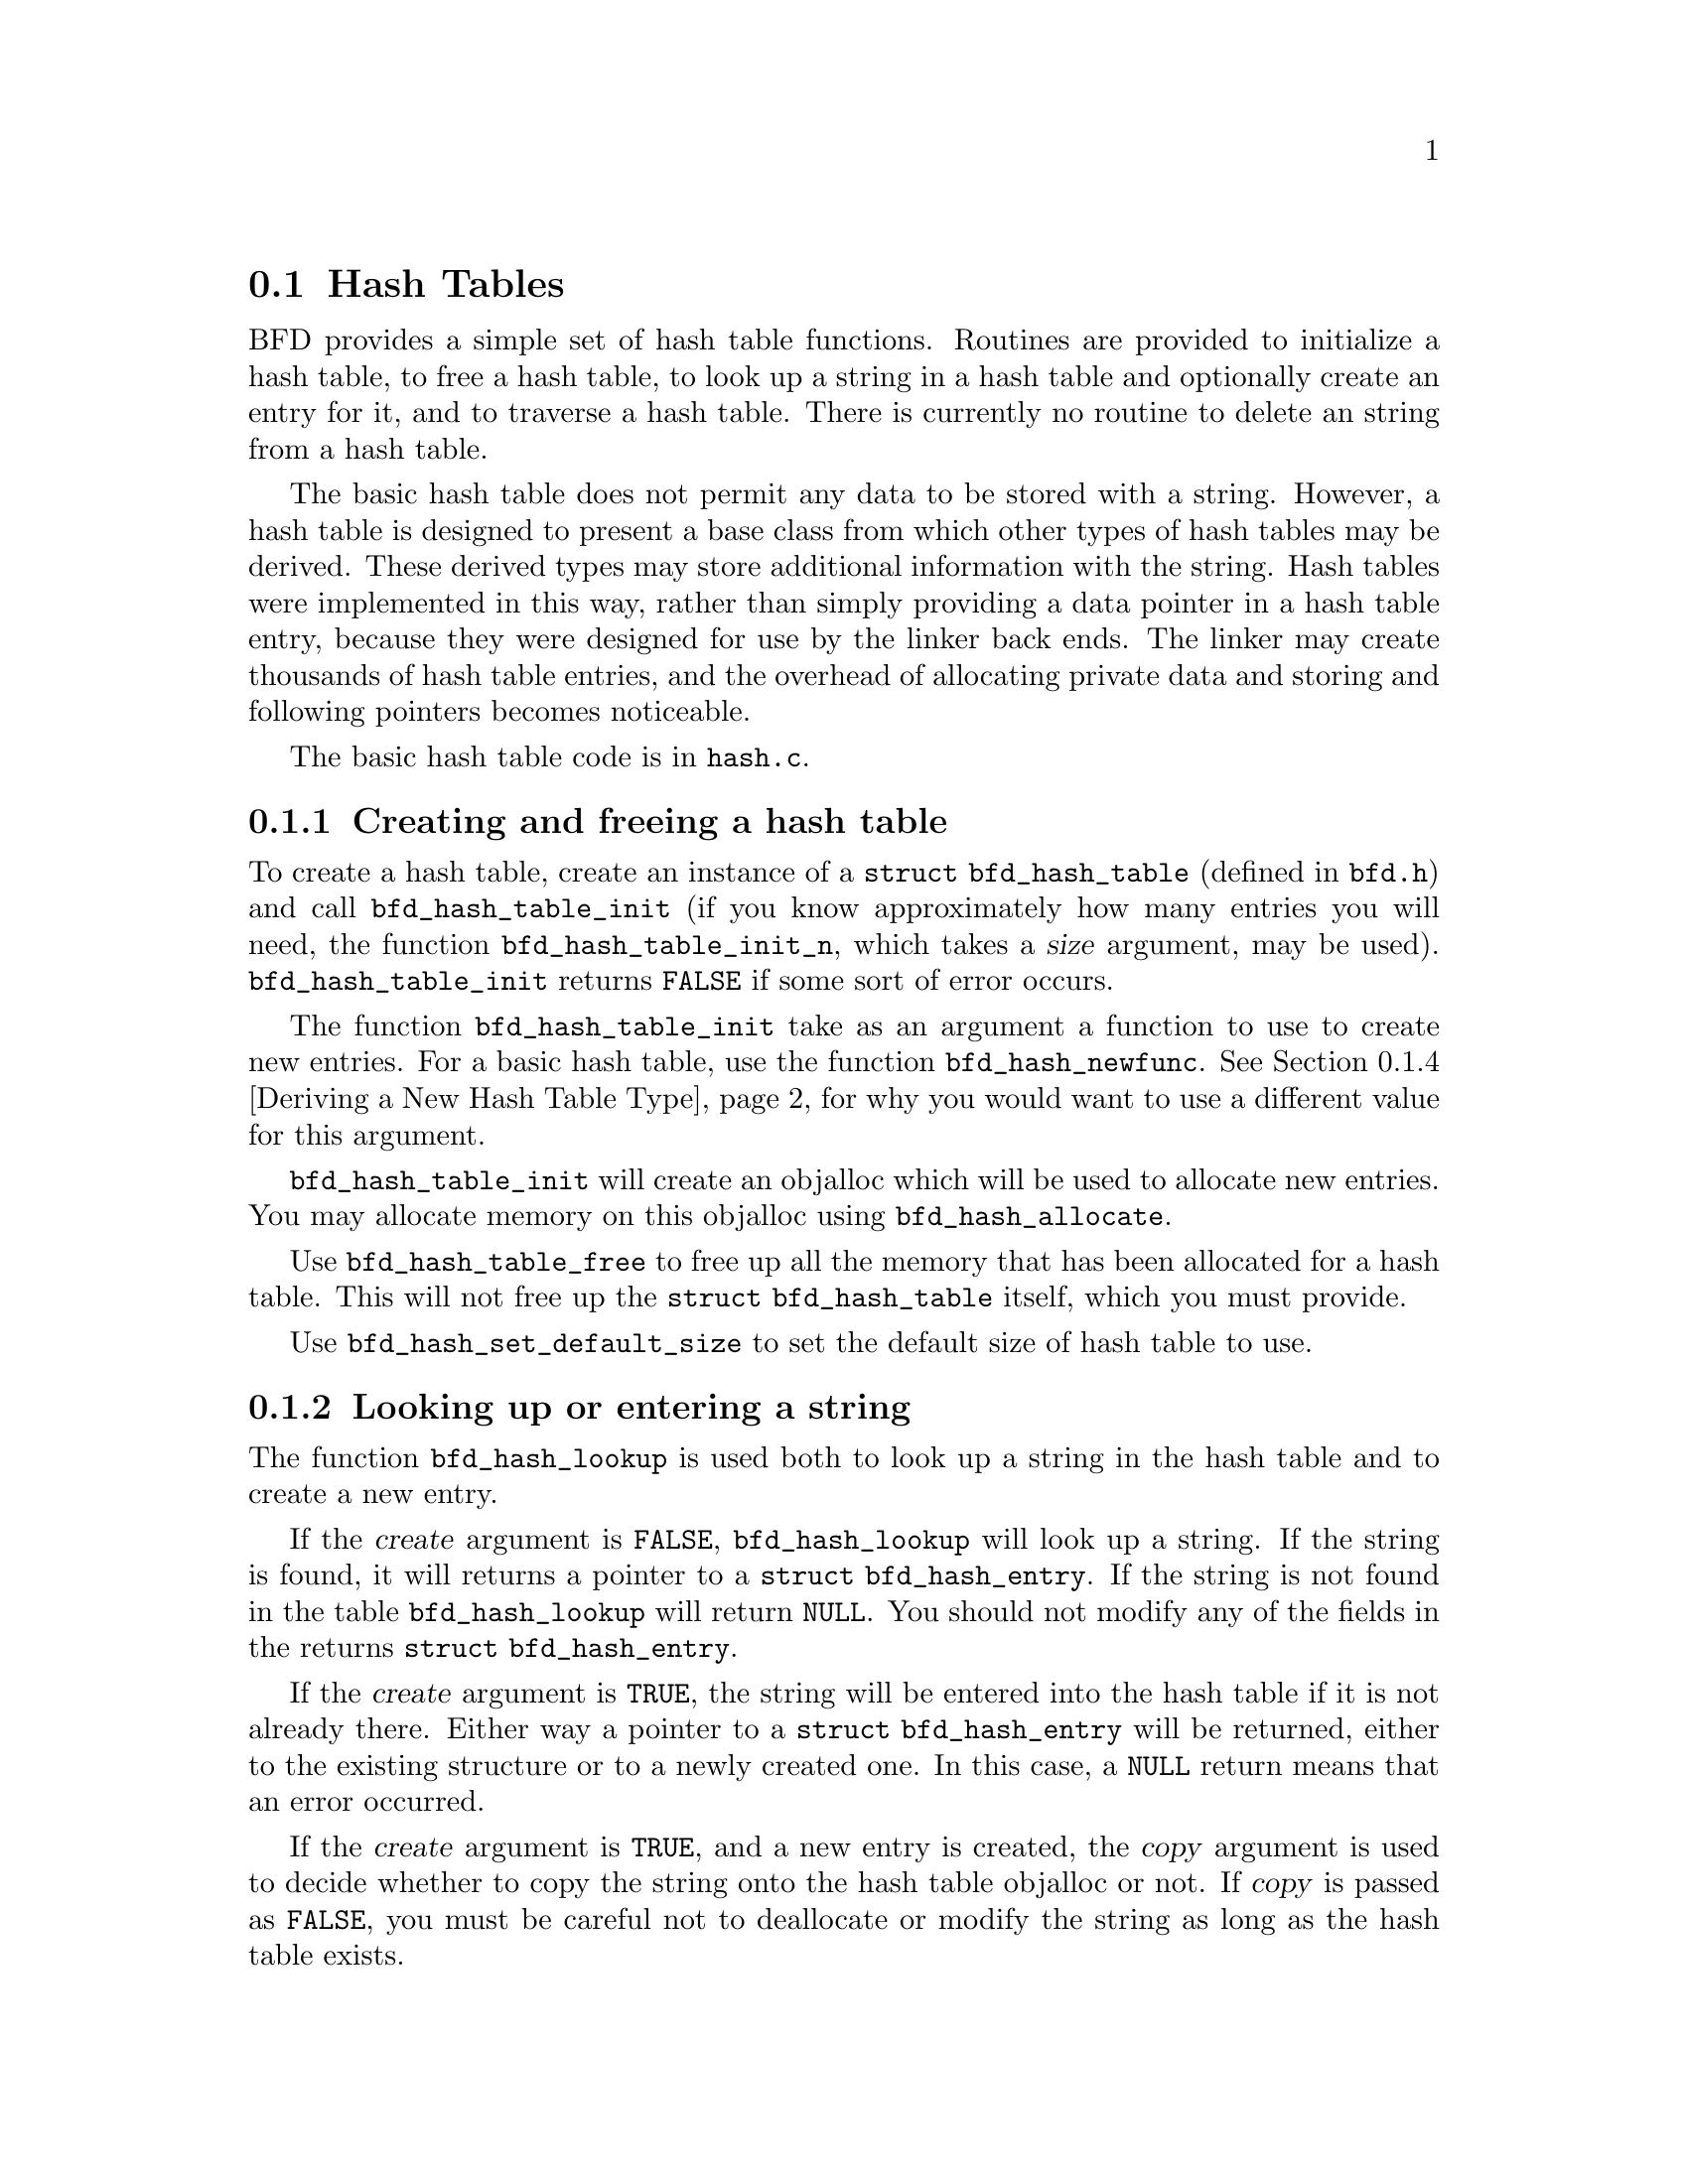 @section Hash Tables
@cindex Hash tables
BFD provides a simple set of hash table functions.  Routines
are provided to initialize a hash table, to free a hash table,
to look up a string in a hash table and optionally create an
entry for it, and to traverse a hash table.  There is
currently no routine to delete an string from a hash table.

The basic hash table does not permit any data to be stored
with a string.  However, a hash table is designed to present a
base class from which other types of hash tables may be
derived.  These derived types may store additional information
with the string.  Hash tables were implemented in this way,
rather than simply providing a data pointer in a hash table
entry, because they were designed for use by the linker back
ends.  The linker may create thousands of hash table entries,
and the overhead of allocating private data and storing and
following pointers becomes noticeable.

The basic hash table code is in @code{hash.c}.

@menu
* Creating and Freeing a Hash Table::
* Looking Up or Entering a String::
* Traversing a Hash Table::
* Deriving a New Hash Table Type::
@end menu

@node Creating and Freeing a Hash Table, Looking Up or Entering a String, Hash Tables, Hash Tables
@subsection Creating and freeing a hash table
@findex bfd_hash_table_init
@findex bfd_hash_table_init_n
To create a hash table, create an instance of a @code{struct
bfd_hash_table} (defined in @code{bfd.h}) and call
@code{bfd_hash_table_init} (if you know approximately how many
entries you will need, the function @code{bfd_hash_table_init_n},
which takes a @var{size} argument, may be used).
@code{bfd_hash_table_init} returns @code{FALSE} if some sort of
error occurs.

@findex bfd_hash_newfunc
The function @code{bfd_hash_table_init} take as an argument a
function to use to create new entries.  For a basic hash
table, use the function @code{bfd_hash_newfunc}.  @xref{Deriving
a New Hash Table Type}, for why you would want to use a
different value for this argument.

@findex bfd_hash_allocate
@code{bfd_hash_table_init} will create an objalloc which will be
used to allocate new entries.  You may allocate memory on this
objalloc using @code{bfd_hash_allocate}.

@findex bfd_hash_table_free
Use @code{bfd_hash_table_free} to free up all the memory that has
been allocated for a hash table.  This will not free up the
@code{struct bfd_hash_table} itself, which you must provide.

@findex bfd_hash_set_default_size
Use @code{bfd_hash_set_default_size} to set the default size of
hash table to use.

@node Looking Up or Entering a String, Traversing a Hash Table, Creating and Freeing a Hash Table, Hash Tables
@subsection Looking up or entering a string
@findex bfd_hash_lookup
The function @code{bfd_hash_lookup} is used both to look up a
string in the hash table and to create a new entry.

If the @var{create} argument is @code{FALSE}, @code{bfd_hash_lookup}
will look up a string.  If the string is found, it will
returns a pointer to a @code{struct bfd_hash_entry}.  If the
string is not found in the table @code{bfd_hash_lookup} will
return @code{NULL}.  You should not modify any of the fields in
the returns @code{struct bfd_hash_entry}.

If the @var{create} argument is @code{TRUE}, the string will be
entered into the hash table if it is not already there.
Either way a pointer to a @code{struct bfd_hash_entry} will be
returned, either to the existing structure or to a newly
created one.  In this case, a @code{NULL} return means that an
error occurred.

If the @var{create} argument is @code{TRUE}, and a new entry is
created, the @var{copy} argument is used to decide whether to
copy the string onto the hash table objalloc or not.  If
@var{copy} is passed as @code{FALSE}, you must be careful not to
deallocate or modify the string as long as the hash table
exists.

@node Traversing a Hash Table, Deriving a New Hash Table Type, Looking Up or Entering a String, Hash Tables
@subsection Traversing a hash table
@findex bfd_hash_traverse
The function @code{bfd_hash_traverse} may be used to traverse a
hash table, calling a function on each element.  The traversal
is done in a random order.

@code{bfd_hash_traverse} takes as arguments a function and a
generic @code{void *} pointer.  The function is called with a
hash table entry (a @code{struct bfd_hash_entry *}) and the
generic pointer passed to @code{bfd_hash_traverse}.  The function
must return a @code{boolean} value, which indicates whether to
continue traversing the hash table.  If the function returns
@code{FALSE}, @code{bfd_hash_traverse} will stop the traversal and
return immediately.

@node Deriving a New Hash Table Type, , Traversing a Hash Table, Hash Tables
@subsection Deriving a new hash table type
Many uses of hash tables want to store additional information
which each entry in the hash table.  Some also find it
convenient to store additional information with the hash table
itself.  This may be done using a derived hash table.

Since C is not an object oriented language, creating a derived
hash table requires sticking together some boilerplate
routines with a few differences specific to the type of hash
table you want to create.

An example of a derived hash table is the linker hash table.
The structures for this are defined in @code{bfdlink.h}.  The
functions are in @code{linker.c}.

You may also derive a hash table from an already derived hash
table.  For example, the a.out linker backend code uses a hash
table derived from the linker hash table.

@menu
* Define the Derived Structures::
* Write the Derived Creation Routine::
* Write Other Derived Routines::
@end menu

@node Define the Derived Structures, Write the Derived Creation Routine, Deriving a New Hash Table Type, Deriving a New Hash Table Type
@subsubsection Define the derived structures
You must define a structure for an entry in the hash table,
and a structure for the hash table itself.

The first field in the structure for an entry in the hash
table must be of the type used for an entry in the hash table
you are deriving from.  If you are deriving from a basic hash
table this is @code{struct bfd_hash_entry}, which is defined in
@code{bfd.h}.  The first field in the structure for the hash
table itself must be of the type of the hash table you are
deriving from itself.  If you are deriving from a basic hash
table, this is @code{struct bfd_hash_table}.

For example, the linker hash table defines @code{struct
bfd_link_hash_entry} (in @code{bfdlink.h}).  The first field,
@code{root}, is of type @code{struct bfd_hash_entry}.  Similarly,
the first field in @code{struct bfd_link_hash_table}, @code{table},
is of type @code{struct bfd_hash_table}.

@node Write the Derived Creation Routine, Write Other Derived Routines, Define the Derived Structures, Deriving a New Hash Table Type
@subsubsection Write the derived creation routine
You must write a routine which will create and initialize an
entry in the hash table.  This routine is passed as the
function argument to @code{bfd_hash_table_init}.

In order to permit other hash tables to be derived from the
hash table you are creating, this routine must be written in a
standard way.

The first argument to the creation routine is a pointer to a
hash table entry.  This may be @code{NULL}, in which case the
routine should allocate the right amount of space.  Otherwise
the space has already been allocated by a hash table type
derived from this one.

After allocating space, the creation routine must call the
creation routine of the hash table type it is derived from,
passing in a pointer to the space it just allocated.  This
will initialize any fields used by the base hash table.

Finally the creation routine must initialize any local fields
for the new hash table type.

Here is a boilerplate example of a creation routine.
@var{function_name} is the name of the routine.
@var{entry_type} is the type of an entry in the hash table you
are creating.  @var{base_newfunc} is the name of the creation
routine of the hash table type your hash table is derived
from.


@example
struct bfd_hash_entry *
@var{function_name} (struct bfd_hash_entry *entry,
                     struct bfd_hash_table *table,
                     const char *string)
@{
  struct @var{entry_type} *ret = (@var{entry_type} *) entry;

 /* Allocate the structure if it has not already been allocated by a
    derived class.  */
  if (ret == NULL)
    @{
      ret = bfd_hash_allocate (table, sizeof (* ret));
      if (ret == NULL)
        return NULL;
    @}

 /* Call the allocation method of the base class.  */
  ret = ((@var{entry_type} *)
         @var{base_newfunc} ((struct bfd_hash_entry *) ret, table, string));

 /* Initialize the local fields here.  */

  return (struct bfd_hash_entry *) ret;
@}
@end example
@strong{Description}@*
The creation routine for the linker hash table, which is in
@code{linker.c}, looks just like this example.
@var{function_name} is @code{_bfd_link_hash_newfunc}.
@var{entry_type} is @code{struct bfd_link_hash_entry}.
@var{base_newfunc} is @code{bfd_hash_newfunc}, the creation
routine for a basic hash table.

@code{_bfd_link_hash_newfunc} also initializes the local fields
in a linker hash table entry: @code{type}, @code{written} and
@code{next}.

@node Write Other Derived Routines, , Write the Derived Creation Routine, Deriving a New Hash Table Type
@subsubsection Write other derived routines
You will want to write other routines for your new hash table,
as well.

You will want an initialization routine which calls the
initialization routine of the hash table you are deriving from
and initializes any other local fields.  For the linker hash
table, this is @code{_bfd_link_hash_table_init} in @code{linker.c}.

You will want a lookup routine which calls the lookup routine
of the hash table you are deriving from and casts the result.
The linker hash table uses @code{bfd_link_hash_lookup} in
@code{linker.c} (this actually takes an additional argument which
it uses to decide how to return the looked up value).

You may want a traversal routine.  This should just call the
traversal routine of the hash table you are deriving from with
appropriate casts.  The linker hash table uses
@code{bfd_link_hash_traverse} in @code{linker.c}.

These routines may simply be defined as macros.  For example,
the a.out backend linker hash table, which is derived from the
linker hash table, uses macros for the lookup and traversal
routines.  These are @code{aout_link_hash_lookup} and
@code{aout_link_hash_traverse} in aoutx.h.

